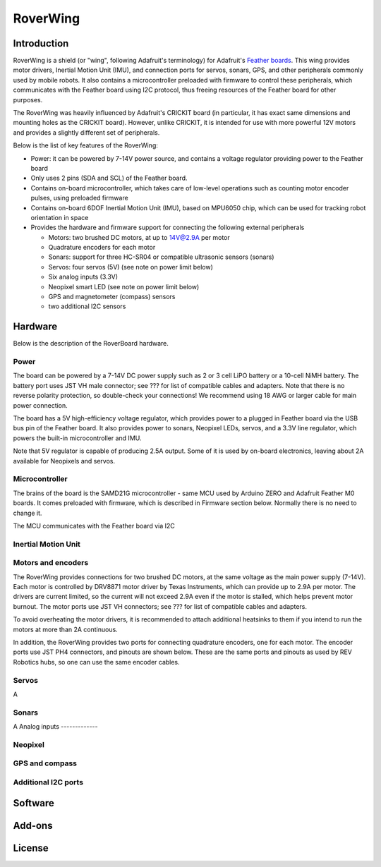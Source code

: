 *********
RoverWing
*********

Introduction
============
RoverWing is a  shield (or "wing", following Adafruit's terminology) for Adafruit's `Feather boards <https://www.adafruit.com/feather>`_. 
This wing provides motor drivers, Inertial Motion Unit (IMU), and connection ports for servos, sonars, GPS, 
and other peripherals commonly used by mobile robots. It also contains a microcontroller preloaded with firmware 
to control these peripherals, which communicates with the Feather board using I2C protocol, thus freeing resources 
of the Feather board for other purposes. 

The RoverWing was heavily influenced by Adafruit's CRICKIT board (in particular, it has exact same dimensions and 
mounting holes as the CRICKIT board). However, unlike CRICKIT, it is intended for use with more powerful 12V motors 
and provides a slightly different set of peripherals. 

Below is the list of key features of the RoverWing:

* Power: it can be powered by 7-14V power source, and contains a voltage regulator providing power to the Feather board

* Only uses 2 pins (SDA and SCL) of the Feather board. 

* Contains on-board microcontroller, which takes care of low-level operations such as counting motor encoder pulses, using preloaded firmware

* Contains on-board 6DOF  Inertial Motion Unit (IMU), based on MPU6050 chip, which can be used for tracking robot orientation in space

* Provides the hardware and firmware support for connecting the following external peripherals

  - Motors: two brushed DC motors, at up to 14V@2.9A per motor
  - Quadrature encoders for each motor
  - Sonars: support for three HC-SR04 or compatible ultrasonic sensors (sonars)  
  - Servos: four servos (5V) (see note on power limit below)
  - Six analog inputs (3.3V)
  - Neopixel smart LED (see note on power limit below)
  - GPS and magnetometer (compass) sensors
  - two additional I2C sensors
  
  
Hardware
========

Below is the description of the RoverBoard hardware. 

Power
-----

The board can be powered by a 7-14V DC power supply such as 2 or 3 cell LiPO battery or  a 10-cell NiMH battery. 
The battery port uses JST VH male connector; see ??? for list of compatible cables and adapters. Note that there 
is no reverse  polarity protection, so double-check your connections! We recommend using 18 AWG or larger cable for main power connection. 

The board has a 5V high-efficiency  voltage regulator, which provides power to a plugged in Feather board via the USB bus pin of the Feather board. 
It also provides power to sonars, Neopixel LEDs, servos, and a 3.3V line regulator, which powers the built-in microcontroller and IMU. 

Note that 5V regulator is capable of producing 2.5A output. Some of it is used by on-board electronics, leaving about 2A  available for Neopixels and servos. 


Microcontroller
---------------
The brains of the board is the SAMD21G microcontroller - same MCU used by Arduino ZERO and Adafruit Feather M0 boards. It comes preloaded with firmware, which is described in Firmware section below. Normally there is no need to change it. 


The MCU communicates with the Feather board via I2C 

Inertial Motion Unit
--------------------



Motors and encoders
-------------------
The RoverWing provides connections for two brushed DC motors, at the same voltage as the main power supply (7-14V). Each motor is 
controlled by DRV8871 motor driver by Texas Instruments, which can provide up to 2.9A per motor. The drivers are current limited, 
so the current will not exceed 2.9A even if the motor is stalled, which helps prevent motor burnout. The motor ports use JST VH connectors; 
see ??? for list of compatible cables and adapters.

To avoid overheating the motor drivers, it is recommended to attach  additional heatsinks to them if you intend to run the motors at 
more than 2A continuous. 


In addition, the RoverWing provides two ports for connecting quadrature encoders, one for each motor. The encoder ports use JST PH4 connectors, and pinouts are shown below. These are the same ports and pinouts as used by REV Robotics hubs, so one can use the same encoder cables. 




Servos
------
A


Sonars
------

A
Analog inputs
-------------

Neopixel
--------

GPS and compass
---------------


Additional I2C ports
--------------------








Software
========

Add-ons
=======


License
=======


